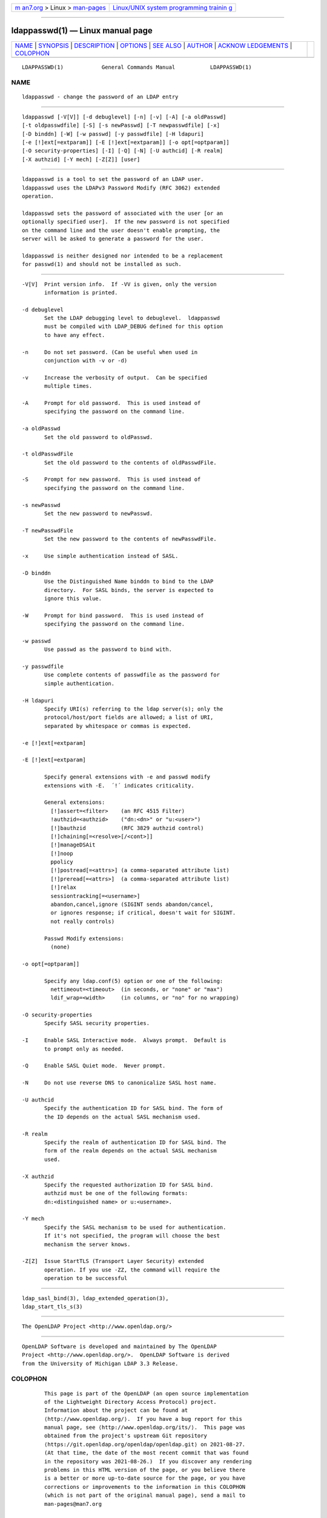 .. container:: page-top

.. container:: nav-bar

   +----------------------------------+----------------------------------+
   | `m                               | `Linux/UNIX system programming   |
   | an7.org <../../../index.html>`__ | trainin                          |
   | > Linux >                        | g <http://man7.org/training/>`__ |
   | `man-pages <../index.html>`__    |                                  |
   +----------------------------------+----------------------------------+

--------------

ldappasswd(1) — Linux manual page
=================================

+-----------------------------------+-----------------------------------+
| `NAME <#NAME>`__ \|               |                                   |
| `SYNOPSIS <#SYNOPSIS>`__ \|       |                                   |
| `DESCRIPTION <#DESCRIPTION>`__ \| |                                   |
| `OPTIONS <#OPTIONS>`__ \|         |                                   |
| `SEE ALSO <#SEE_ALSO>`__ \|       |                                   |
| `AUTHOR <#AUTHOR>`__ \|           |                                   |
| `ACKNOW                           |                                   |
| LEDGEMENTS <#ACKNOWLEDGEMENTS>`__ |                                   |
| \| `COLOPHON <#COLOPHON>`__       |                                   |
+-----------------------------------+-----------------------------------+
| .. container:: man-search-box     |                                   |
+-----------------------------------+-----------------------------------+

::

   LDAPPASSWD(1)            General Commands Manual           LDAPPASSWD(1)

NAME
-------------------------------------------------

::

          ldappasswd - change the password of an LDAP entry


---------------------------------------------------------

::

          ldappasswd [-V[V]] [-d debuglevel] [-n] [-v] [-A] [-a oldPasswd]
          [-t oldpasswdfile] [-S] [-s newPasswd] [-T newpasswdfile] [-x]
          [-D binddn] [-W] [-w passwd] [-y passwdfile] [-H ldapuri]
          [-e [!]ext[=extparam]] [-E [!]ext[=extparam]] [-o opt[=optparam]]
          [-O security-properties] [-I] [-Q] [-N] [-U authcid] [-R realm]
          [-X authzid] [-Y mech] [-Z[Z]] [user]


---------------------------------------------------------------

::

          ldappasswd is a tool to set the password of an LDAP user.
          ldappasswd uses the LDAPv3 Password Modify (RFC 3062) extended
          operation.

          ldappasswd sets the password of associated with the user [or an
          optionally specified user].  If the new password is not specified
          on the command line and the user doesn't enable prompting, the
          server will be asked to generate a password for the user.

          ldappasswd is neither designed nor intended to be a replacement
          for passwd(1) and should not be installed as such.


-------------------------------------------------------

::

          -V[V]  Print version info.  If -VV is given, only the version
                 information is printed.

          -d debuglevel
                 Set the LDAP debugging level to debuglevel.  ldappasswd
                 must be compiled with LDAP_DEBUG defined for this option
                 to have any effect.

          -n     Do not set password. (Can be useful when used in
                 conjunction with -v or -d)

          -v     Increase the verbosity of output.  Can be specified
                 multiple times.

          -A     Prompt for old password.  This is used instead of
                 specifying the password on the command line.

          -a oldPasswd
                 Set the old password to oldPasswd.

          -t oldPasswdFile
                 Set the old password to the contents of oldPasswdFile.

          -S     Prompt for new password.  This is used instead of
                 specifying the password on the command line.

          -s newPasswd
                 Set the new password to newPasswd.

          -T newPasswdFile
                 Set the new password to the contents of newPasswdFile.

          -x     Use simple authentication instead of SASL.

          -D binddn
                 Use the Distinguished Name binddn to bind to the LDAP
                 directory.  For SASL binds, the server is expected to
                 ignore this value.

          -W     Prompt for bind password.  This is used instead of
                 specifying the password on the command line.

          -w passwd
                 Use passwd as the password to bind with.

          -y passwdfile
                 Use complete contents of passwdfile as the password for
                 simple authentication.

          -H ldapuri
                 Specify URI(s) referring to the ldap server(s); only the
                 protocol/host/port fields are allowed; a list of URI,
                 separated by whitespace or commas is expected.

          -e [!]ext[=extparam]

          -E [!]ext[=extparam]

                 Specify general extensions with -e and passwd modify
                 extensions with -E.  ´!´ indicates criticality.

                 General extensions:
                   [!]assert=<filter>    (an RFC 4515 Filter)
                   !authzid=<authzid>    ("dn:<dn>" or "u:<user>")
                   [!]bauthzid           (RFC 3829 authzid control)
                   [!]chaining[=<resolve>[/<cont>]]
                   [!]manageDSAit
                   [!]noop
                   ppolicy
                   [!]postread[=<attrs>] (a comma-separated attribute list)
                   [!]preread[=<attrs>]  (a comma-separated attribute list)
                   [!]relax
                   sessiontracking[=<username>]
                   abandon,cancel,ignore (SIGINT sends abandon/cancel,
                   or ignores response; if critical, doesn't wait for SIGINT.
                   not really controls)

                 Passwd Modify extensions:
                   (none)

          -o opt[=optparam]]

                 Specify any ldap.conf(5) option or one of the following:
                   nettimeout=<timeout>  (in seconds, or "none" or "max")
                   ldif_wrap=<width>     (in columns, or "no" for no wrapping)

          -O security-properties
                 Specify SASL security properties.

          -I     Enable SASL Interactive mode.  Always prompt.  Default is
                 to prompt only as needed.

          -Q     Enable SASL Quiet mode.  Never prompt.

          -N     Do not use reverse DNS to canonicalize SASL host name.

          -U authcid
                 Specify the authentication ID for SASL bind. The form of
                 the ID depends on the actual SASL mechanism used.

          -R realm
                 Specify the realm of authentication ID for SASL bind. The
                 form of the realm depends on the actual SASL mechanism
                 used.

          -X authzid
                 Specify the requested authorization ID for SASL bind.
                 authzid must be one of the following formats:
                 dn:<distinguished name> or u:<username>.

          -Y mech
                 Specify the SASL mechanism to be used for authentication.
                 If it's not specified, the program will choose the best
                 mechanism the server knows.

          -Z[Z]  Issue StartTLS (Transport Layer Security) extended
                 operation. If you use -ZZ, the command will require the
                 operation to be successful


---------------------------------------------------------

::

          ldap_sasl_bind(3), ldap_extended_operation(3),
          ldap_start_tls_s(3)


-----------------------------------------------------

::

          The OpenLDAP Project <http://www.openldap.org/>


-------------------------------------------------------------------------

::

          OpenLDAP Software is developed and maintained by The OpenLDAP
          Project <http://www.openldap.org/>.  OpenLDAP Software is derived
          from the University of Michigan LDAP 3.3 Release.

COLOPHON
---------------------------------------------------------

::

          This page is part of the OpenLDAP (an open source implementation
          of the Lightweight Directory Access Protocol) project.
          Information about the project can be found at 
          ⟨http://www.openldap.org/⟩.  If you have a bug report for this
          manual page, see ⟨http://www.openldap.org/its/⟩.  This page was
          obtained from the project's upstream Git repository
          ⟨https://git.openldap.org/openldap/openldap.git⟩ on 2021-08-27.
          (At that time, the date of the most recent commit that was found
          in the repository was 2021-08-26.)  If you discover any rendering
          problems in this HTML version of the page, or you believe there
          is a better or more up-to-date source for the page, or you have
          corrections or improvements to the information in this COLOPHON
          (which is not part of the original manual page), send a mail to
          man-pages@man7.org

   OpenLDAP LDVERSION             RELEASEDATE                 LDAPPASSWD(1)

--------------

Pages that refer to this page:
`slappw-argon2(5) <../man5/slappw-argon2.5.html>`__, 
`slappasswd(8) <../man8/slappasswd.8.html>`__

--------------

--------------

.. container:: footer

   +-----------------------+-----------------------+-----------------------+
   | HTML rendering        |                       | |Cover of TLPI|       |
   | created 2021-08-27 by |                       |                       |
   | `Michael              |                       |                       |
   | Ker                   |                       |                       |
   | risk <https://man7.or |                       |                       |
   | g/mtk/index.html>`__, |                       |                       |
   | author of `The Linux  |                       |                       |
   | Programming           |                       |                       |
   | Interface <https:     |                       |                       |
   | //man7.org/tlpi/>`__, |                       |                       |
   | maintainer of the     |                       |                       |
   | `Linux man-pages      |                       |                       |
   | project <             |                       |                       |
   | https://www.kernel.or |                       |                       |
   | g/doc/man-pages/>`__. |                       |                       |
   |                       |                       |                       |
   | For details of        |                       |                       |
   | in-depth **Linux/UNIX |                       |                       |
   | system programming    |                       |                       |
   | training courses**    |                       |                       |
   | that I teach, look    |                       |                       |
   | `here <https://ma     |                       |                       |
   | n7.org/training/>`__. |                       |                       |
   |                       |                       |                       |
   | Hosting by `jambit    |                       |                       |
   | GmbH                  |                       |                       |
   | <https://www.jambit.c |                       |                       |
   | om/index_en.html>`__. |                       |                       |
   +-----------------------+-----------------------+-----------------------+

--------------

.. container:: statcounter

   |Web Analytics Made Easy - StatCounter|

.. |Cover of TLPI| image:: https://man7.org/tlpi/cover/TLPI-front-cover-vsmall.png
   :target: https://man7.org/tlpi/
.. |Web Analytics Made Easy - StatCounter| image:: https://c.statcounter.com/7422636/0/9b6714ff/1/
   :class: statcounter
   :target: https://statcounter.com/
